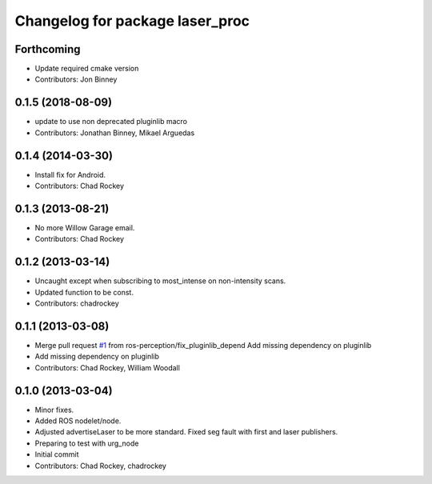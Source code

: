 ^^^^^^^^^^^^^^^^^^^^^^^^^^^^^^^^
Changelog for package laser_proc
^^^^^^^^^^^^^^^^^^^^^^^^^^^^^^^^

Forthcoming
-----------
* Update required cmake version
* Contributors: Jon Binney

0.1.5 (2018-08-09)
------------------
* update to use non deprecated pluginlib macro
* Contributors: Jonathan Binney, Mikael Arguedas

0.1.4 (2014-03-30)
------------------
* Install fix for Android.
* Contributors: Chad Rockey

0.1.3 (2013-08-21)
------------------
* No more Willow Garage email.
* Contributors: Chad Rockey

0.1.2 (2013-03-14)
------------------
* Uncaught except when subscribing to most_intense on non-intensity scans.
* Updated function to be const.
* Contributors: chadrockey

0.1.1 (2013-03-08)
------------------
* Merge pull request `#1 <https://github.com/ros-perception/laser_proc/issues/1>`_ from ros-perception/fix_pluginlib_depend
  Add missing dependency on pluginlib
* Add missing dependency on pluginlib
* Contributors: Chad Rockey, William Woodall

0.1.0 (2013-03-04)
------------------
* Minor fixes.
* Added ROS nodelet/node.
* Adjusted advertiseLaser to be more standard.  Fixed seg fault with first and laser publishers.
* Preparing to test with urg_node
* Initial commit
* Contributors: Chad Rockey, chadrockey
